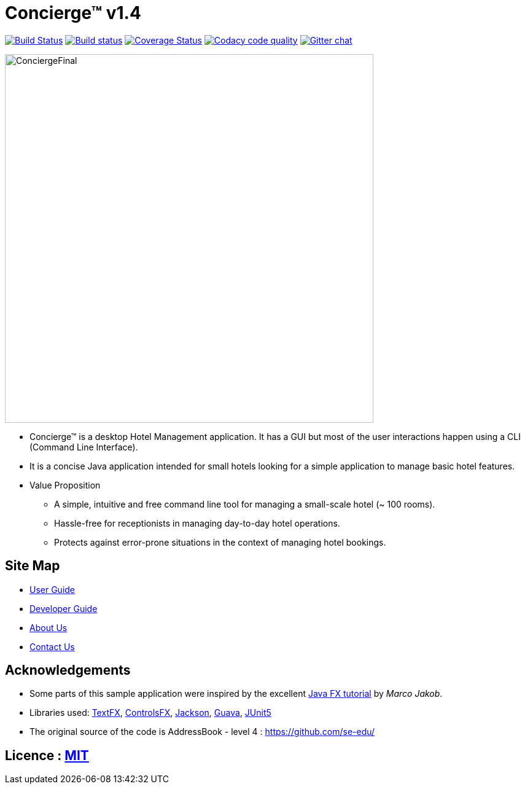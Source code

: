 = Concierge(TM) v1.4
ifdef::env-github,env-browser[:relfileprefix: docs/]

https://travis-ci.org/CS2103-AY1819S1-F11-2/main[image:https://travis-ci.org/CS2103-AY1819S1-F11-2/main.svg?branch=master[Build Status]]
https://ci.appveyor.com/project/CS2103-AY1819S1-F11-2/main[image:https://ci.appveyor.com/api/projects/status/3boko2x2vr5cc3w2?svg=true[Build status]]
https://coveralls.io/github/CS2103-AY1819S1-F11-2/main?branch=master[image:https://coveralls.io/repos/github/CS2103-AY1819S1-F11-2/main/badge.svg?branch=master[Coverage Status]]
image:https://api.codacy.com/project/badge/Grade/e246831fbe73495b83cc53e409ff7fb1["Codacy code quality", link="https://www.codacy.com/app/adamwth/main?utm_source=github.com&utm_medium=referral&utm_content=CS2103-AY1819S1-F11-2/main&utm_campaign=Badge_Grade"]
https://gitter.im/se-edu/Lobby[image:https://badges.gitter.im/se-edu/Lobby.svg[Gitter chat]]

ifdef::env-github[]
image::docs/images/Ui.png[width="600"]
endif::[]

image::docs/images/ConciergeFinal.png[width="600"]

* Concierge(TM) is a desktop Hotel Management application. It has a GUI but most of the user interactions happen using a CLI (Command Line Interface).
* It is a concise Java application intended for small hotels looking for a simple application to manage basic hotel features.
* Value Proposition
** A simple, intuitive and free command line tool for managing a small-scale hotel (~ 100 rooms).
** Hassle-free for receptionists in managing day-to-day hotel operations.
** Protects against error-prone situations in the context of managing hotel bookings.

== Site Map

* <<UserGuide#, User Guide>>
* <<DeveloperGuide#, Developer Guide>>
* <<AboutUs#, About Us>>
* <<ContactUs#, Contact Us>>

== Acknowledgements

* Some parts of this sample application were inspired by the excellent http://code.makery.ch/library/javafx-8-tutorial/[Java FX tutorial] by
_Marco Jakob_.
* Libraries used: https://github.com/TestFX/TestFX[TextFX], https://bitbucket.org/controlsfx/controlsfx/[ControlsFX], https://github.com/FasterXML/jackson[Jackson], https://github.com/google/guava[Guava], https://github.com/junit-team/junit5[JUnit5]
* The original source of the code is AddressBook - level 4 : https://github.com/se-edu/

== Licence : link:LICENSE[MIT]
